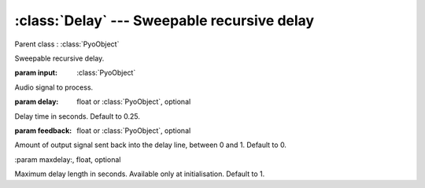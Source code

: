 :class:`Delay` --- Sweepable recursive delay
============================================

.. class:: Delay(input, delay=0.25, feedback=0, maxdelay=1, mul=1, add=0)

    Parent class : :class:`PyoObject`

    Sweepable recursive delay.

    :param input: :class:`PyoObject`
    
    Audio signal to process.
    
    :param delay: float or :class:`PyoObject`, optional
    
    Delay time in seconds. Default to 0.25.    
    
    :param feedback: float or :class:`PyoObject`, optional
    
    Amount of output signal sent back into the delay line, between 0 and 1. 
    Default to 0.

    :param maxdelay:, float, optional
    
    Maximum delay length in seconds. Available only at initialisation. 
    Default to 1.

.. method:: Delay.setInput(x, fadetime=0.05)

    Replace the `input` attribute.

    :param x: :class:`PyoObject`

    New input signal to process.

    :param fadetime: float, optional

    Crossfade time between old and new input. Default to 0.05.

.. method:: Delay.setDelay(x)

    Replace the `delay` attribute.

    :param x: float or :class:`PyoObject`
    
    New `delay` attribute.
     
.. method:: Delay.setFeedback(x)

    Replace the `feedback` attribute.

    :param x: float or :class:`PyoObject`
    
    New `feedback` attribute, between 0 and 1.


.. attribute:: Delay.input

    :class:`PyoObject`. Input signal to process.

.. attribute:: Delay.delay

    float or :class:`PyoObject`. Delay time in seconds.

.. attribute:: Delay.feedback

    float or :class:`PyoObject`. Recursive multiplier.
